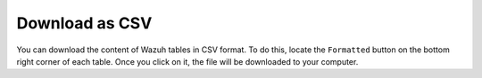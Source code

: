 .. Copyright (C) 2019 Wazuh, Inc.

.. _kibana_download_csv:

Download as CSV
===============

You can download the content of Wazuh tables in CSV format. To do this, locate the ``Formatted`` button on the bottom right corner of each table. Once you click on it, the file will be downloaded to your computer.

.. thumbnail:: ../../../images/kibana-app/features/download-csv/download-csv.png
  :align: center
  :width: 100%
